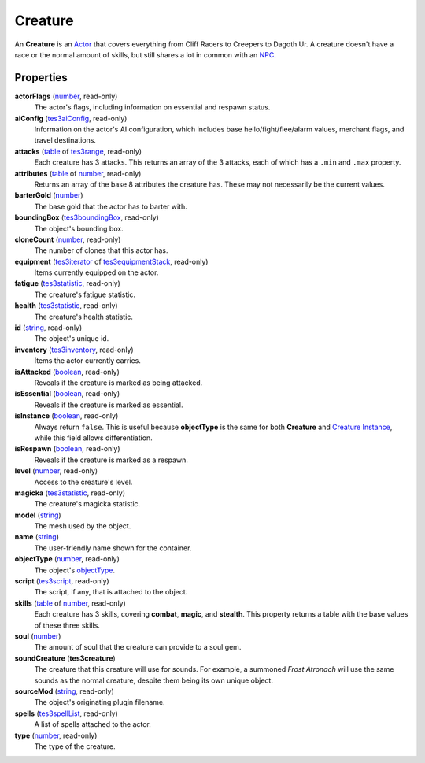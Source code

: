
Creature
========================================================

An **Creature** is an `Actor`_ that covers everything from Cliff Racers to Creepers to Dagoth Ur. A creature doesn't have a race or the normal amount of skills, but still shares a lot in common with an `NPC`_.


Properties
--------------------------------------------------------

**actorFlags** (`number`_, read-only)
    The actor's flags, including information on essential and respawn status.

**aiConfig** (`tes3aiConfig`_, read-only)
    Information on the actor's AI configuration, which includes base hello/fight/flee/alarm values, merchant flags, and travel destinations.

**attacks** (`table`_ of `tes3range`_, read-only)
    Each creature has 3 attacks. This returns an array of the 3 attacks, each of which has a ``.min`` and ``.max`` property.

**attributes** (`table`_ of `number`_, read-only)
    Returns an array of the base 8 attributes the creature has. These may not necessarily be the current values.

**barterGold** (`number`_)
    The base gold that the actor has to barter with.

**boundingBox** (`tes3boundingBox`_, read-only)
    The object's bounding box.

**cloneCount** (`number`_, read-only)
    The number of clones that this actor has.

**equipment** (`tes3iterator`_ of `tes3equipmentStack`_, read-only)
    Items currently equipped on the actor.

**fatigue** (`tes3statistic`_, read-only)
    The creature's fatigue statistic.

**health** (`tes3statistic`_, read-only)
    The creature's health statistic.

**id** (`string`_, read-only)
    The object's unique id.

**inventory** (`tes3inventory`_, read-only)
    Items the actor currently carries.

**isAttacked** (`boolean`_, read-only)
    Reveals if the creature is marked as being attacked.

**isEssential** (`boolean`_, read-only)
    Reveals if the creature is marked as essential.

**isInstance** (`boolean`_, read-only)
    Always return ``false``. This is useful because **objectType** is the same for both **Creature** and `Creature Instance`_, while this field allows differentiation.

**isRespawn** (`boolean`_, read-only)
    Reveals if the creature is marked as a respawn.

**level** (`number`_, read-only)
    Access to the creature's level.

**magicka** (`tes3statistic`_, read-only)
    The creature's magicka statistic.

**model** (`string`_)
    The mesh used by the object.

**name** (`string`_)
    The user-friendly name shown for the container.

**objectType** (`number`_, read-only)
    The object's `objectType`_.

**script** (`tes3script`_, read-only)
    The script, if any, that is attached to the object.

**skills** (`table`_ of `number`_, read-only)
    Each creature has 3 skills, covering **combat**, **magic**, and **stealth**. This property returns a table with the base values of these three skills.

**soul** (`number`_)
    The amount of soul that the creature can provide to a soul gem.

**soundCreature** (**tes3creature**)
    The creature that this creature will use for sounds. For example, a summoned *Frost Atronach* will use the same sounds as the normal creature, despite them being its own unique object.

**sourceMod** (`string`_, read-only)
    The object's originating plugin filename.

**spells** (`tes3spellList`_, read-only)
    A list of spells attached to the actor.

**type** (`number`_, read-only)
    The type of the creature.


.. _`boolean`: ../lua/boolean.html
.. _`number`: ../lua/number.html
.. _`string`: ../lua/string.html
.. _`table`: ../lua/table.html
.. _`userdata`: ../lua/userdata.html

.. _`Actor`: actor.html
.. _`Container Instance`: containerInstance.html
.. _`Container`: container.html
.. _`Creature Instance`: creatureInstance.html
.. _`Creature`: creature.html
.. _`Mobile Actor`: mobileActor.html
.. _`NPC Instance`: npcInstance.html
.. _`NPC`: npc.html
.. _`objectType`: baseObject/objectType.html
.. _`tes3aiConfig`: aiConfig.html
.. _`tes3boundingBox`: boundingBox.html
.. _`tes3equipmentStack`: equipmentStack.html
.. _`tes3inventory`: inventory.html
.. _`tes3iterator`: iterator.html
.. _`tes3range`: range.html
.. _`tes3script`: script.html
.. _`tes3spellList`: spellList.html
.. _`tes3statistic`: statistic.html
